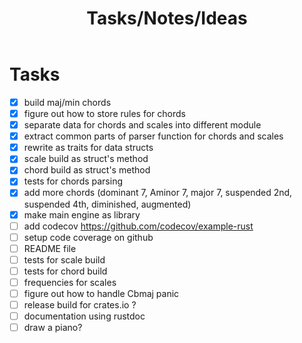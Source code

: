 #+TITLE: Tasks/Notes/Ideas

* Tasks
    - [X] build maj/min chords
    - [X] figure out how to store rules for chords
    - [X] separate data for chords and scales into different module
    - [X] extract common parts of parser function for chords and scales
    - [X] rewrite as traits for data structs
    - [X] scale build as struct's method
    - [X] chord build as struct's method
    - [X] tests for chords parsing
    - [X] add more chords (dominant 7, Aminor 7, major 7, suspended 2nd, suspended 4th, diminished, augmented)
    - [X] make main engine as library
    - [ ] add codecov https://github.com/codecov/example-rust
    - [ ] setup code coverage on github
    - [ ] README file
    - [ ] tests for scale build
    - [ ] tests for chord build
    - [ ] frequencies for scales
    - [ ] figure out how to handle Cbmaj panic
    - [ ] release build for crates.io ?
    - [ ] documentation using rustdoc
    - [ ] draw a piano?
